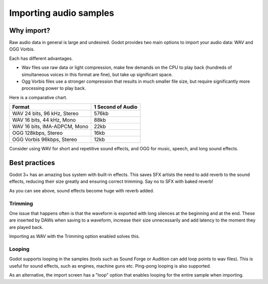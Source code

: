 .. _doc_importing_audio_samples:

Importing audio samples
=======================

Why import?
-----------

Raw audio data in general is large and undesired. Godot provides two main
options to import your audio data: WAV and OGG Vorbis.

Each has different advantages.

* Wav files use raw data or light compression, make few demands on the CPU to play back (hundreds of simultaneous voices in this format are fine), but take up significant space.
* Ogg Vorbis files use a stronger compression that results in much smaller file size, but require significantly more processing power to play back.


.. image:: img/audio_stream_import.png

Here is a comparative chart.

+-------------------------------+---------------------+
| Format                        | 1 Second of Audio   |
+===============================+=====================+
| WAV 24 bits, 96 kHz, Stereo   | 576kb               |
+-------------------------------+---------------------+
| WAV 16 bits, 44 kHz, Mono     | 88kb                |
+-------------------------------+---------------------+
| WAV 16 bits, IMA-ADPCM, Mono  | 22kb                |
+-------------------------------+---------------------+
| OGG 128kbps, Stereo           | 16kb                |
+-------------------------------+---------------------+
| OGG Vorbis 96kbps, Stereo     | 12kb                |
+-------------------------------+---------------------+

Consider using WAV for short and repetitive sound effects, and OGG
for music, speech, and long sound effects.

Best practices
--------------

Godot 3+ has an amazing bus system with built-in effects. This saves
SFX artists the need to add reverb to the sound effects, reducing their
size greatly and ensuring correct trimming. Say no to SFX with baked
reverb!

.. image:: img/reverb.png

As you can see above, sound effects become huge with reverb added.

Trimming
~~~~~~~~

One issue that happens often is that the waveform is exported with long
silences at the beginning and at the end. These are inserted by
DAWs when saving to a waveform, increase their size unnecessarily and
add latency to the moment they are played back.

Importing as WAV with the Trimming option enabled solves
this.

Looping
~~~~~~~

Godot supports looping in the samples (tools such as Sound Forge or
Audition can add loop points to wav files). This is useful for sound
effects, such as engines, machine guns etc. Ping-pong looping is also
supported.

As an alternative, the import screen has a "loop" option that enables
looping for the entire sample when importing.

